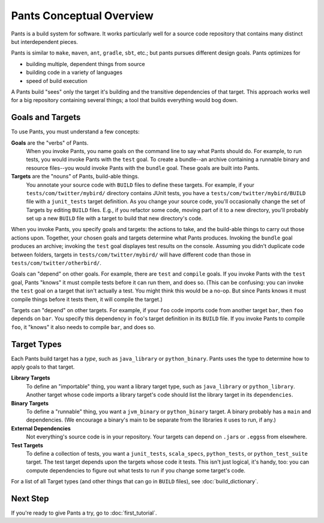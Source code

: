 #########################
Pants Conceptual Overview
#########################

Pants is a build system for software.
It works particularly well for a source code repository
that contains many distinct but interdependent pieces.

Pants is similar to ``make``, ``maven``, ``ant``, ``gradle``, ``sbt``, etc.;
but pants pursues different design goals. Pants optimizes for

* building multiple, dependent things from source
* building code in a variety of languages
* speed of build execution

A Pants build "sees" only the target it's building and the transitive
dependencies of that target.
This approach works well for a big repository containing several things;
a tool that builds everything would bog down.

*****************
Goals and Targets
*****************

To use Pants, you must understand a few concepts:

**Goals** are the "verbs" of Pants.
  When you invoke Pants, you name
  goals on the command line to say what Pants should do. For example,
  to run tests, you would invoke Pants with the ``test`` goal.
  To create a bundle--an archive containing a runnable binary and resource
  files--you would invoke Pants with the ``bundle`` goal.
  These goals are built into Pants.

**Targets** are the "nouns" of Pants, build-able things.
  You annotate your source code with ``BUILD`` files to define these targets.
  For example, if your ``tests/com/twitter/mybird/`` directory contains
  JUnit tests, you have a ``tests/com/twitter/mybird/BUILD`` file with
  a ``junit_tests`` target definition.
  As you change your source code, you'll occasionally change the set of Targets
  by editing ``BUILD`` files. E.g., if you refactor some code, moving part of
  it to a new directory, you'll probably set up a new ``BUILD`` file with
  a target to build that new directory's code.

When you invoke Pants, you specify goals and targets: the actions to
take, and the build-able things to carry out those actions upon.
Together, your chosen goals and targets determine what Pants produces.
Invoking the ``bundle`` goal produces an archive; invoking the
``test`` goal displayes test results on the console. Assuming you didn't
duplicate code between folders, targets in ``tests/com/twitter/mybird/``
will have different code than those in ``tests/com/twitter/otherbird/``.

Goals can "depend" on other goals. For example, there
are ``test`` and ``compile`` goals. If you invoke Pants with the ``test``
goal, Pants "knows" it must compile tests before it can run them, and
does so. (This can be confusing: you can invoke the ``test`` goal on
a target that isn't actually a test. You might think this would be a no-op.
But since Pants knows it must compile things before it tests them, it will
compile the target.)

Targets can "depend" on other targets. For example, if your ``foo`` code
imports code from another target ``bar``, then ``foo`` depends on ``bar``.
You specify this dependency in ``foo``\'s target definition in its ``BUILD``
file. If you invoke Pants to compile ``foo``, it "knows" it also needs to
compile ``bar``, and does so.

************
Target Types
************

Each Pants build target has a *type*, such as ``java_library`` or
``python_binary``. Pants uses the type to determine how to apply
goals to that target.

**Library Targets**
  To define an "importable" thing, you want a library target type, such as
  ``java_library`` or ``python_library``.
  Another target whose code imports a library target's code should list
  the library target in its ``dependencies``.

**Binary Targets**
  To define a "runnable" thing, you want a ``jvm_binary`` or ``python_binary``
  target.
  A binary probably has a ``main`` and dependencies. (We encourage a binary's
  main to be separate from the libraries it uses to run, if any.)

**External Dependencies**
  Not everything's source code is in your repository.
  Your targets can depend on ``.jar``\s or ``.eggs``\s from elsewhere.

**Test Targets**
  To define a collection of tests, you want a ``junit_tests``, ``scala_specs``,
  ``python_tests``, or ``python_test_suite`` target.
  The test target depends upon the targets whose code it tests. This isn't just
  logical, it's handy, too: you can compute dependencies to figure out what
  tests to run if you change some target's code.

For a list of all Target types (and other things that can go in ``BUILD``
files), see :doc:`build_dictionary`.

*********
Next Step
*********

If you're ready to give Pants a try, go to :doc:`first_tutorial`.
